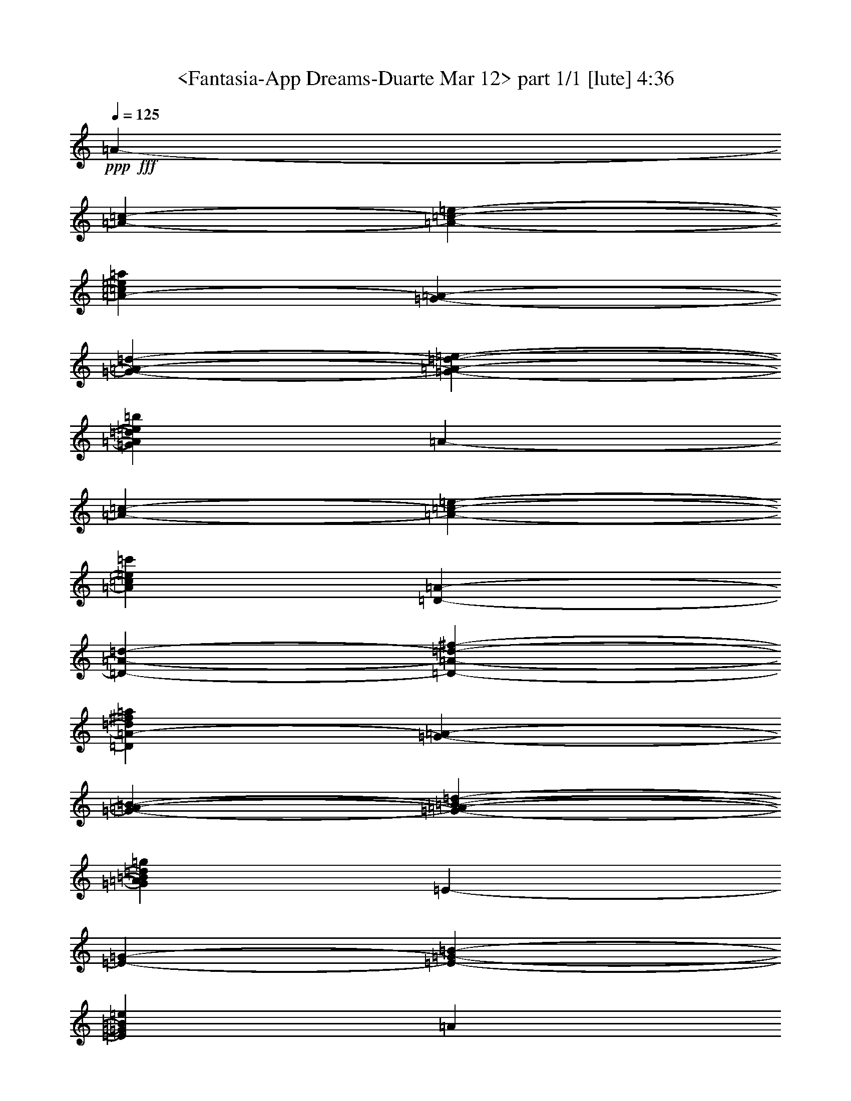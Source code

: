 % Produced with Bruzo's Transcoding Environment by Morganfey

X:1
T:  <Fantasia-App Dreams-Duarte Mar 12> part 1/1 [lute] 4:36
Z: Transcribed with BruTE
L: 1/4
Q: 125
K: C
+ppp+
+fff+
[=A1825/9728-]
[=A2433/19456-=c2433/19456-]
[=A1873/9728-=c1873/9728-=e1873/9728-]
[=A43405/19456-=c43405/19456=e43405/19456=a43405/19456]
[=G2433/19456-=A2433/19456-]
[=G1825/9728-=A1825/9728-=d1825/9728-]
[=G1873/9728-=A1873/9728-=d1873/9728-=e1873/9728-]
[=G42797/19456=A42797/19456=d42797/19456=e42797/19456=b42797/19456]
[=A3649/19456-]
[=A2433/19456-=c2433/19456-]
[=A3747/19456-=c3747/19456-=e3747/19456-]
[=A43405/19456=c43405/19456=e43405/19456=c'43405/19456]
[=D2433/19456-=A2433/19456-]
[=D3649/19456-=A3649/19456-=d3649/19456-]
[=D3747/19456-=A3747/19456-=d3747/19456-^f3747/19456-]
[=D10699/4864=A10699/4864-=d10699/4864^f10699/4864=a10699/4864]
[=G1825/9728-=A1825/9728-]
[=G3649/19456-=A3649/19456-=B3649/19456-]
[=G1265/9728-=A1265/9728-=B1265/9728-=d1265/9728-]
[=G43405/19456=A43405/19456=B43405/19456=d43405/19456=g43405/19456]
[=E2433/19456-]
[=E1825/9728-=G1825/9728-]
[=E1873/9728-=G1873/9728-=B1873/9728-]
[=E42645/19456=G42645/19456=B42645/19456=e42645/19456]
[=A17111/19456]
z71/76
[=A8551/9728]
z2273/2432
[=E17095/19456]
z1137/1216
[=A17339/19456-]
[=A17947/19456=c17947/19456=e17947/19456]
[=A17339/19456-]
[=A4487/4864=c4487/4864=e4487/4864]
[=E17339/19456-]
[=E17947/19456=G17947/19456=B17947/19456=e17947/19456]
[=A17339/19456-=a17339/19456]
[=A4639/9728-=c4639/9728-=e4639/9728-=a4639/9728]
[=A4335/9728=c4335/9728=e4335/9728=b4335/9728]
[=A17339/19456-=c'17339/19456]
[=A17947/19456=c17947/19456=e17947/19456=a17947/19456]
[=E17339/19456-=b17339/19456]
[=E4487/4864=B4487/4864=d4487/4864=g4487/4864]
[=A17339/19456-=a17339/19456]
[=A4639/9728-=c4639/9728-=e4639/9728-=a4639/9728]
[=A8669/19456=c8669/19456=e8669/19456=b8669/19456]
[=A4487/4864-=c'4487/4864]
[=A17339/19456=c17339/19456=e17339/19456=a17339/19456]
[=E17947/19456-=b17947/19456]
[=E17339/19456=B17339/19456=d17339/19456=g17339/19456]
[=A4487/4864-=a4487/4864]
[=A17339/19456=c17339/19456=e17339/19456=b17339/19456]
[=A17947/19456-=c'17947/19456]
[=A17339/19456=c17339/19456=e17339/19456=a17339/19456]
[=E4487/4864-=g4487/4864]
[=E17339/19456=e17339/19456]
[=E17947/19456-=g17947/19456]
[=E4335/9728-=G4335/9728-=B4335/9728-=g4335/9728]
[=E8669/19456=G8669/19456=B8669/19456=g8669/19456]
[=E4487/4864-=g4487/4864]
[=E17339/19456=a17339/19456]
[=A17947/19456-=g17947/19456-]
[=G17339/19456=A17339/19456=B17339/19456=g17339/19456]
[=A4487/4864-=e4487/4864-]
[=G17339/19456=A17339/19456=B17339/19456=e17339/19456]
[=E17947/19456-]
[=E17339/19456=G17339/19456=B17339/19456=g17339/19456]
[=A4335/9728-=a4335/9728]
[=A4639/9728-=a4639/9728]
[=A8669/19456-=c8669/19456-=e8669/19456-=a8669/19456]
[=A4335/9728=c4335/9728=e4335/9728=a4335/9728]
[=E17947/19456-=e17947/19456-]
[=E17339/19456=G17339/19456=B17339/19456=e17339/19456]
[=A4487/4864-=a4487/4864]
[=A17339/19456=c17339/19456=e17339/19456=a17339/19456]
[=A17947/19456-=e17947/19456]
[=A17339/19456=c17339/19456=e17339/19456=a17339/19456]
[=E4487/4864-=e4487/4864]
[=E8669/19456-=G8669/19456-=B8669/19456-=e8669/19456]
[=E4335/9728=G4335/9728=B4335/9728=g4335/9728]
[=A17947/19456-=a17947/19456-]
[=A17331/19456=c17331/19456=e17331/19456=a17331/19456-]
[=A4489/4864-=a4489/4864-]
[=A17339/19456=c17339/19456=e17339/19456=a17339/19456]
[=E17947/19456-]
[=E17339/19456=G17339/19456=B17339/19456=e17339/19456]
[=A4335/9728-=a4335/9728]
[=A4639/9728-=b4639/9728]
[=A8669/19456-=c'8669/19456]
[=A4335/9728=b4335/9728]
[=A4639/9728-=a4639/9728]
[=A8669/19456-=e8669/19456]
[=A4335/9728-=c4335/9728-=e4335/9728]
[=A8669/19456=c8669/19456=e8669/19456]
[=E4639/9728-=b4639/9728]
[=E4335/9728-=e4335/9728]
[=E8669/19456-=B8669/19456-=g8669/19456]
[=E4335/9728=B4335/9728=e4335/9728]
[=A4639/9728-=a4639/9728]
[=A8669/19456-=b8669/19456]
[=A4335/9728-=c'4335/9728]
[=A8669/19456=b8669/19456]
[=A4639/9728-=a4639/9728]
[=A4335/9728-=e4335/9728]
[=A8669/19456-=c8669/19456-=e8669/19456]
[=A4335/9728=c4335/9728=e4335/9728]
[=E4639/9728-=b4639/9728]
[=E8669/19456-=e8669/19456]
[=E4335/9728-=B4335/9728-=g4335/9728]
[=E8669/19456=B8669/19456=e8669/19456]
[=A4639/9728-=a4639/9728]
[=A4335/9728-=e4335/9728]
[=A8669/19456-=a8669/19456]
[=A4335/9728=b4335/9728]
[=A4639/9728-=c'4639/9728]
[=A8669/19456-=b8669/19456]
[=A4335/9728-=a4335/9728]
[=A8669/19456=e8669/19456]
[=E4639/9728-=g4639/9728]
[=E4335/9728-=e4335/9728]
[=E17339/19456=G17339/19456=B17339/19456=e17339/19456]
[=E4639/9728-=g4639/9728]
[=E8669/19456-=e8669/19456]
[=E4335/9728-=g4335/9728]
[=E8669/19456=e8669/19456]
[=E4487/4864-=B4487/4864=g4487/4864]
[=E17339/19456=c17339/19456=a17339/19456]
[=E18247/19456-=g18247/19456-]
[=E4185/9728-=G4185/9728-=B4185/9728-=g4185/9728]
[=E8669/19456=G8669/19456=B8669/19456^f8669/19456]
[=E4487/4864-=e4487/4864-]
[=E17339/19456=G17339/19456=B17339/19456=e17339/19456]
[=E17947/19456-]
[=E17339/19456=G17339/19456=B17339/19456=e17339/19456]
[=A4639/9728-=a4639/9728]
[=A4335/9728-=a4335/9728]
[=A8669/19456-=c8669/19456-=e8669/19456-=a8669/19456]
[=A4335/9728=c4335/9728=e4335/9728=a4335/9728]
[=E17947/19456-=e17947/19456-]
[=E17339/19456=G17339/19456=B17339/19456=e17339/19456]
[=A4639/9728-=a4639/9728]
[=A4335/9728-=b4335/9728]
[=A8669/19456-=c'8669/19456]
[=A4335/9728=d4335/9728]
[=A17947/19456-=e17947/19456]
[=A17339/19456=e17339/19456^f17339/19456=a17339/19456]
[=E4639/9728-=e4639/9728]
[=E4335/9728-=e4335/9728]
[=E8669/19456-=G8669/19456-=B8669/19456-=e8669/19456]
[=E4335/9728=G4335/9728=B4335/9728=g4335/9728]
[=A17947/19456-=a17947/19456-]
[=A4637/4864=c4637/4864=e4637/4864=a4637/4864-]
[=A881/1024-=a881/1024-]
[=A17947/19456=c17947/19456=e17947/19456=a17947/19456]
[=E17339/19456-]
[=E4487/4864=G4487/4864=B4487/4864]
[=A18749/19456-]
[=A9679/9728=c9679/9728=e9679/9728]
[=A21537/19456-]
[=A327/304=c327/304=e327/304]
[=B11661/9728]
[=B23911/19456^d23911/19456]
[=E11047/9728-=G11047/9728=e11047/9728]
[=E11047/9728=B11047/9728=e11047/9728]
[=G22703/19456-=e22703/19456]
[=G11047/19456-=B11047/19456-=e11047/19456]
[=G11047/19456=B11047/19456=e11047/19456]
[=B11047/9728-=d11047/9728^f11047/9728]
[=G22703/19456=B22703/19456-=e22703/19456]
[^F2609/19456-=B2609/19456-]
[^F1305/9728-=A1305/9728-=B1305/9728-]
[^F17031/19456-=A17031/19456-=B17031/19456=d17031/19456-]
[^F10969/9728=A10969/9728=B10969/9728=d10969/9728]
[=A11351/9728-^c11351/9728-=e11351/9728]
[=A11047/19456-^c11047/19456-=e11047/19456]
[=A11047/19456^c11047/19456=e11047/19456]
[=d11047/9728-^f11047/9728]
[=d22703/19456=a22703/19456]
[=G21897/19456-=b21897/19456-]
[=G21897/19456-=d21897/19456=b21897/19456-]
[=G23097/19456=g23097/19456=b23097/19456]
[=b11047/9728]
[=d21897/19456-=b21897/19456-]
[=d2811/4864^f2811/4864-=b2811/4864-]
[=d11047/19456^f11047/19456=b11047/19456]
[=d11351/9728-=g11351/9728-=b11351/9728]
[=d11047/9728=g11047/9728=b11047/9728]
[^c11047/9728^f11047/9728=a11047/9728]
[=A1457/2432-^c1457/2432-^f1457/2432]
[=A11047/19456^c11047/19456=e11047/19456]
[=B11047/9728=d11047/9728-]
[=B11047/19456-=d11047/19456-]
[=A11047/19456=B11047/19456=d11047/19456]
[=G22703/19456^c22703/19456-=e22703/19456]
[=A11047/19456-^c11047/19456-^f11047/19456]
[=A11047/19456^c11047/19456^f11047/19456]
[=B11047/9728-=d11047/9728=a11047/9728]
[=A11351/9728=B11351/9728^f11351/9728]
[=E11047/9728-=G11047/9728=e11047/9728-]
[=E11047/19456-^F11047/19456=e11047/19456-]
[=E11047/19456-^F11047/19456=e11047/19456-]
[=E22703/19456-=A22703/19456=e22703/19456-]
[=E11047/9728=G11047/9728=e11047/9728]
[=E2433/19456-=e2433/19456-]
[=E3649/19456-=e3649/19456-=g3649/19456-]
[=E4003/4864-=e4003/4864=g4003/4864-=b4003/4864-]
[=E22703/19456=e22703/19456=g22703/19456=b22703/19456]
[=A11047/9728=e11047/9728-]
[=A11047/9728^c11047/9728=e11047/9728]
[=d11351/9728^f11351/9728=a11351/9728]
[^A11047/19456-^c11047/19456-=e11047/19456=g11047/19456-]
[^A11047/19456^c11047/19456=e11047/19456=g11047/19456]
[^F21897/19456-=B21897/19456=d21897/19456-]
[^F10949/19456-=B10949/19456=d10949/19456-]
[^F629/1024=A629/1024=d629/1024]
[=G21897/19456-=e21897/19456-=g21897/19456-]
[=G2811/4864-=B2811/4864-=e2811/4864=g2811/4864-]
[=G11047/19456=B11047/19456=e11047/19456=g11047/19456]
[^F3649/19456-^f3649/19456-]
[^F2433/19456-^f2433/19456-=a2433/19456-]
[^F16621/19456-^c16621/19456-^f16621/19456=a16621/19456]
[^F11047/9728^c11047/9728=a11047/9728]
[=G21897/19456-=b21897/19456-]
[=G23113/19456-=d23113/19456=b23113/19456]
[=G2735/2432=b2735/2432]
[=b11047/9728]
[=d11557/9728-]
[=d2659/4864^f2659/4864-=b2659/4864-]
[=d11047/19456^f11047/19456=b11047/19456]
[=b21897/19456-]
[=d5725/4864=g5725/4864=b5725/4864]
[=a11047/9728]
[=A11047/19456-^c11047/19456-^f11047/19456]
[=A11047/19456^c11047/19456=e11047/19456]
[=d21897/19456-]
[=B22899/19456=d22899/19456^f22899/19456]
[=c11047/9728=e11047/9728=g11047/9728]
[=B11047/19456-^f11047/19456=a11047/19456-]
[=B11047/19456^f11047/19456=a11047/19456]
[=A11965/9728=a11965/9728=c'11965/9728]
[=B11661/9728=d11661/9728^f11661/9728]
[=E12773/9728-=e12773/9728-=g12773/9728]
[=E12165/19456-=e12165/19456-^f12165/19456]
[=E12165/19456-=e12165/19456-^f12165/19456]
[=E26763/19456-=e26763/19456-=a26763/19456]
[=E26447/19456=e26447/19456^f26447/19456]
[=e1221/1216]
[=e1221/2432]
[=e1221/2432]
[=e1221/1216]
[=e1221/1216]
[=B1221/1216^f1221/1216]
[=B2433/4864=e2433/4864-]
[=B129/256=e129/256]
[=B2433/2432=d2433/2432-]
[=B133/128=d133/128]
[^c1221/1216=e1221/1216]
[=B1221/2432-=e1221/2432]
[=B1221/2432=e1221/2432]
[=A1221/1216-^f1221/1216]
[=A1221/1216=a1221/1216]
[=B2433/2432=b2433/2432-]
[=B2433/4864=b2433/4864-]
[=B2433/4864=b2433/4864-]
[^c615/608=b615/608]
[=e20145/19456=b20145/19456]
[=d1221/1216^f1221/1216]
[=g1221/2432-=b1221/2432]
[=g1221/2432=b1221/2432]
[=a2433/4864]
[=a129/256]
[=d1221/1216^f1221/1216]
[=G1221/2432-=e1221/2432]
[=G1221/2432=e1221/2432]
[=A1221/1216^c1221/1216]
[=B2433/4864]
[=B129/256]
[=A1221/1216^c1221/1216]
[=A17947/19456-=a17947/19456]
[=A4335/9728-=c4335/9728-=e4335/9728-=a4335/9728]
[=A8669/19456=c8669/19456=e8669/19456=b8669/19456]
[=A4487/4864-=c'4487/4864]
[=A17339/19456=c17339/19456=e17339/19456=a17339/19456]
[=E17947/19456-=b17947/19456]
[=E17339/19456=B17339/19456=d17339/19456=g17339/19456]
[=A4487/4864-=a4487/4864]
[=A8669/19456-=c8669/19456-=e8669/19456-=a8669/19456]
[=A4639/9728=c4639/9728=e4639/9728=b4639/9728]
[=A17339/19456-=c'17339/19456]
[=A4487/4864=c4487/4864=e4487/4864=a4487/4864]
[=E17339/19456-=b17339/19456]
[=E17947/19456=B17947/19456=d17947/19456=g17947/19456]
[=A17339/19456-=a17339/19456]
[=A4487/4864=c4487/4864=e4487/4864=b4487/4864]
[=A17339/19456-=c'17339/19456]
[=A17947/19456=c17947/19456=e17947/19456=a17947/19456]
[=E17339/19456-=g17339/19456]
[=E4487/4864=e4487/4864]
[=E17339/19456-=g17339/19456]
[=E8669/19456-=G8669/19456-=B8669/19456-=g8669/19456]
[=E4639/9728=G4639/9728=B4639/9728=g4639/9728]
[=E17339/19456-=g17339/19456]
[=E4487/4864=a4487/4864]
[=A17339/19456-=g17339/19456-]
[=G17947/19456=A17947/19456=B17947/19456=g17947/19456]
[=A17339/19456-=e17339/19456-]
[=G4487/4864=A4487/4864=B4487/4864=e4487/4864]
[=E17339/19456-]
[=E17947/19456=G17947/19456=B17947/19456=g17947/19456]
[=A4335/9728-=a4335/9728]
[=A8669/19456-=a8669/19456]
[=A4335/9728-=c4335/9728-=e4335/9728-=a4335/9728]
[=A4639/9728=c4639/9728=e4639/9728=a4639/9728]
[=E17339/19456-=e17339/19456-]
[=E17947/19456=G17947/19456=B17947/19456=e17947/19456]
[=A17339/19456-=a17339/19456]
[=A4487/4864=c4487/4864=e4487/4864=a4487/4864]
[=A17339/19456-=e17339/19456]
[=A17947/19456=c17947/19456=e17947/19456=a17947/19456]
[=E17339/19456-=e17339/19456]
[=E4335/9728-=G4335/9728-=B4335/9728-=e4335/9728]
[=E4639/9728=G4639/9728=B4639/9728=g4639/9728]
[=A17339/19456-=a17339/19456-]
[=A17939/19456=c17939/19456=e17939/19456=a17939/19456-]
[=A913/1024-=a913/1024-]
[=A4487/4864=c4487/4864=e4487/4864=a4487/4864]
[=E17339/19456-]
[=E17947/19456=G17947/19456=B17947/19456=e17947/19456]
[=A4335/9728-=a4335/9728]
[=A8669/19456-=b8669/19456]
[=A4639/9728-=c'4639/9728]
[=A4335/9728=b4335/9728]
[=A8669/19456-=a8669/19456]
[=A4335/9728-=e4335/9728]
[=A4639/9728-=c4639/9728-=e4639/9728]
[=A8669/19456=c8669/19456=e8669/19456]
[=E4335/9728-=b4335/9728]
[=E8669/19456-=e8669/19456]
[=E4639/9728-=B4639/9728-=g4639/9728]
[=E4335/9728=B4335/9728=e4335/9728]
[=A8669/19456-=a8669/19456]
[=A4335/9728-=b4335/9728]
[=A4639/9728-=c'4639/9728]
[=A8669/19456=b8669/19456]
[=A4335/9728-=a4335/9728]
[=A8669/19456-=e8669/19456]
[=A4639/9728-=c4639/9728-=e4639/9728]
[=A4335/9728=c4335/9728=e4335/9728]
[=E8669/19456-=b8669/19456]
[=E4335/9728-=e4335/9728]
[=E4639/9728-=B4639/9728-=g4639/9728]
[=E8669/19456=B8669/19456=e8669/19456]
[=A4335/9728-=a4335/9728]
[=A8669/19456-=e8669/19456]
[=A4639/9728-=a4639/9728]
[=A4335/9728=b4335/9728]
[=A8669/19456-=c'8669/19456]
[=A4335/9728-=b4335/9728]
[=A4639/9728-=a4639/9728]
[=A8669/19456=e8669/19456]
[=E4335/9728-=g4335/9728]
[=E8669/19456-=e8669/19456]
[=E4487/4864=G4487/4864=B4487/4864=e4487/4864]
[=E8669/19456-=g8669/19456]
[=E4335/9728-=e4335/9728]
[=E4639/9728-=g4639/9728]
[=E8669/19456=e8669/19456]
[=E17339/19456-=B17339/19456=g17339/19456]
[=E4487/4864=c4487/4864=a4487/4864]
[=E17031/19456-=g17031/19456-]
[=E4793/9728-=G4793/9728-=B4793/9728-=g4793/9728]
[=E8669/19456=G8669/19456=B8669/19456^f8669/19456]
[=E17339/19456-=e17339/19456-]
[=E4487/4864=G4487/4864=B4487/4864=e4487/4864]
[=E17339/19456-]
[=E17947/19456=G17947/19456=B17947/19456=e17947/19456]
[=A4335/9728-=a4335/9728]
[=A8669/19456-=a8669/19456]
[=A4639/9728-=c4639/9728-=e4639/9728-=a4639/9728]
[=A4335/9728=c4335/9728=e4335/9728=a4335/9728]
[=E17339/19456-=e17339/19456-]
[=E17947/19456=G17947/19456=B17947/19456=e17947/19456]
[=A4335/9728-=a4335/9728]
[=A8669/19456-=b8669/19456]
[=A4639/9728-=c'4639/9728]
[=A4335/9728=d4335/9728]
[=A17339/19456-=e17339/19456]
[=A17947/19456=e17947/19456^f17947/19456=a17947/19456]
[=E4335/9728-=e4335/9728]
[=E8669/19456-=e8669/19456]
[=E4639/9728-=G4639/9728-=B4639/9728-=e4639/9728]
[=E4335/9728=G4335/9728=B4335/9728=g4335/9728]
[=A17339/19456-=a17339/19456-]
[=A17939/19456=c17939/19456=e17939/19456=a17939/19456-]
[=A4489/4864-=a4489/4864-]
[=A17339/19456=c17339/19456=e17339/19456=a17339/19456]
[=E17947/19456-]
[=E17339/19456=G17339/19456=B17339/19456]
[=A9679/9728-]
[=A9679/9728=c9679/9728=e9679/9728]
[=A327/304-]
[=A20929/19456=c20929/19456=e20929/19456]
[=B11965/9728]
[=B23321/19456^d23321/19456]
[=E1221/1216-=G1221/1216=e1221/1216]
[=E1221/1216=B1221/1216=e1221/1216]
[=G20145/19456-=e20145/19456]
[=G1221/2432-=B1221/2432-=e1221/2432]
[=G1221/2432=B1221/2432=e1221/2432]
[=B1221/1216-=d1221/1216^f1221/1216]
[=G1221/1216=B1221/1216-=e1221/1216]
[^F1221/9728-=B1221/9728-]
[^F1221/9728-=A1221/9728-=B1221/9728-]
[^F7299/9728-=A7299/9728-=B7299/9728=d7299/9728-]
[^F9795/9728=A9795/9728=B9795/9728=d9795/9728]
[=A1221/1216-^c1221/1216-=e1221/1216]
[=A1221/2432-^c1221/2432-=e1221/2432]
[=A1221/2432^c1221/2432=e1221/2432]
[=d1221/1216-^f1221/1216]
[=d1259/1216=a1259/1216]
[=G2433/2432-=b2433/2432-]
[=G2433/2432-=d2433/2432=b2433/2432-]
[=G615/608=g615/608=b615/608]
[=b1221/1216]
[=d2433/2432-=b2433/2432-]
[=d615/1216^f615/1216-=b615/1216-]
[=d1221/2432^f1221/2432=b1221/2432]
[=d1221/1216-=g1221/1216-=b1221/1216]
[=d20145/19456=g20145/19456=b20145/19456]
[^c1221/1216^f1221/1216=a1221/1216]
[=A1221/2432-^c1221/2432-^f1221/2432]
[=A1221/2432^c1221/2432=e1221/2432]
[=B1221/1216=d1221/1216-]
[=B1221/2432-=d1221/2432-]
[=A1221/2432=B1221/2432=d1221/2432]
[=G1221/1216^c1221/1216-=e1221/1216]
[=A1221/2432-^c1221/2432-^f1221/2432]
[=A1221/2432^c1221/2432^f1221/2432]
[=B1221/1216-=d1221/1216=a1221/1216]
[=A1221/1216=B1221/1216^f1221/1216]
[=E1259/1216-=G1259/1216=e1259/1216-]
[=E1221/2432-^F1221/2432=e1221/2432-]
[=E1221/2432-^F1221/2432=e1221/2432-]
[=E1221/1216-=A1221/1216=e1221/1216-]
[=E1221/1216=G1221/1216=e1221/1216]
[=E2433/19456-=e2433/19456-]
[=E2433/19456-=e2433/19456-=g2433/19456-]
[=E7335/9728-=e7335/9728=g7335/9728-=b7335/9728-]
[=E1221/1216=e1221/1216=g1221/1216=b1221/1216]
[=A1221/1216=e1221/1216-]
[=A1221/1216^c1221/1216=e1221/1216]
[=d20145/19456^f20145/19456=a20145/19456]
[^A1221/2432-^c1221/2432-=e1221/2432=g1221/2432-]
[^A1221/2432^c1221/2432=e1221/2432=g1221/2432]
[^F2433/2432-=B2433/2432=d2433/2432-]
[^F2433/4864-=B2433/4864=d2433/4864-]
[^F2469/4864=A2469/4864=d2469/4864]
[=G2433/2432-=e2433/2432-=g2433/2432-]
[=G615/1216-=B615/1216-=e615/1216=g615/1216-]
[=G1221/2432=B1221/2432=e1221/2432=g1221/2432]
[^F2433/19456-^f2433/19456-]
[^F2433/19456-^f2433/19456-=a2433/19456-]
[^F7335/9728-^c7335/9728-^f7335/9728=a7335/9728]
[^F1221/1216^c1221/1216=a1221/1216]
[=G2585/2432-=b2585/2432-]
[=G2433/2432-=d2433/2432=b2433/2432]
[=G149/152=b149/152]
[=b1221/1216]
[=d2433/2432-]
[=d615/1216^f615/1216-=b615/1216-]
[=d1221/2432^f1221/2432=b1221/2432]
[=b2433/2432-]
[=d129/128=g129/128=b129/128]
[=a1221/1216]
[=A10377/19456-^c10377/19456-^f10377/19456]
[=A1221/2432^c1221/2432=e1221/2432]
[=d2433/2432-]
[=B129/128=d129/128^f129/128]
[=c1221/1216=e1221/1216=g1221/1216]
[=B1221/2432-^f1221/2432=a1221/2432-]
[=B1221/2432^f1221/2432=a1221/2432]
[=A1221/1216=a1221/1216=c'1221/1216]
[=B1221/1216=d1221/1216^f1221/1216]
[=E2433/2432-=e2433/2432-=g2433/2432]
[=E2433/4864-=e2433/4864-^f2433/4864]
[=E2737/4864-=e2737/4864-^f2737/4864]
[=E2433/2432-=e2433/2432-=a2433/2432]
[=E2393/2432=e2393/2432^f2393/2432]
[=e4603/4864]
[=e4755/9728]
[=e4451/9728]
[=e4755/4864]
[=e4603/4864]
[=B4603/4864^f4603/4864]
[=B2433/4864=e2433/4864-]
[=B8679/19456=e8679/19456]
[=B2433/2432=d2433/2432-]
[=B1123/1216=d1123/1216]
[^c4603/4864=e4603/4864]
[=B4755/9728-=e4755/9728]
[=B4451/9728=e4451/9728]
[=A4755/4864-^f4755/4864]
[=A4603/4864=a4603/4864]
[=B18247/19456=b18247/19456-]
[=B2433/4864=b2433/4864-]
[=B2433/4864=b2433/4864-]
[^c4533/4864=b4533/4864]
[=e4603/4864=b4603/4864]
[=d4603/4864^f4603/4864]
[=g4755/9728-=b4755/9728]
[=g4755/9728=b4755/9728]
[=a8515/19456]
[=a1237/2432]
[=d4603/4864^f4603/4864]
[=G4755/9728-=e4755/9728]
[=G4451/9728=e4451/9728]
[=A21537/19456^c21537/19456]
[=B2737/4864]
[=B5573/9728]
[=A11047/9728^c11047/9728]
[=d11965/9728]
[=d11813/4864^f11813/4864]
[=a23321/19456]
[=d11661/9728]
[=d47251/19456^f47251/19456]
[=a11661/9728]
[=d11965/9728]
[=d2839/4864]
[=d11965/19456]
[^f11965/19456]
[^f11357/19456]
[=d11965/19456]
[=d11965/19456]
[=g23321/19456-=b23321/19456]
[=g11965/19456-=b11965/19456]
[=g11357/19456-=b11357/19456]
[=e17643/9728=g17643/9728]
[=e11965/19456]
[=e11965/19456]
[=a11661/9728]
[^c11965/19456=a11965/19456-]
[^c2839/4864=a2839/4864]
[^c11965/9728=e11965/9728]
[=g11661/9728=a11661/9728]
[=a23321/19456]
[=d11965/9728]
[=d11661/9728]
[=a11965/19456]
[=a2839/4864]
[=d11965/19456]
[=d11965/19456]
[=d11357/19456]
[=d11965/19456]
[^f23321/19456]
[^f11965/19456]
[^f11965/19456]
[^f11357/19456]
[=b11965/19456]
[=g11965/19456-=b11965/19456]
[=g2839/4864-=b2839/4864]
[=e11965/9728=g11965/9728]
[=d11357/19456]
[=d11965/19456]
[^c23113/19456-]
[^c12173/19456=e12173/19456-]
[=e11965/19456=a11965/19456]
[=g11661/9728=b11661/9728]
[^c23321/19456=a23321/19456]
[=d12165/9728-]
[=d10949/19456-=a10949/19456]
[=d12165/19456-=g12165/19456]
[=d12165/19456^f12165/19456]
[=d11573/19456]
[=A2839/4864-=a2839/4864]
[=A11965/19456^f11965/19456]
[=A1221/2432-]
[=A1221/2432-=e1221/2432]
[=G2433/4864-=A2433/4864]
[=G129/256^c129/256]
[=e1221/2432-]
[=e1221/2432-=a1221/2432]
[^c2433/4864-=e2433/4864]
[^c129/256=g129/256]
[^f1221/2432]
[=d1221/2432-]
[=d1221/2432-=a1221/2432]
[=d10377/19456=g10377/19456]
[=A1221/2432-^f1221/2432]
[=A1221/2432=d1221/2432]
[=A1221/2432-]
[^F1221/2432=A1221/2432]
[=A1221/2432-]
[=A1221/2432=e1221/2432]
[=A2433/4864^c2433/4864-]
[=A129/256^c129/256]
[=g1221/2432]
[=g1221/2432-]
[=e1221/2432=g1221/2432-]
[^c1221/2432=g1221/2432]
[^f1221/1216]
[^f1221/2432-]
[=e1297/2432^f1297/2432-]
[=d1221/2432^f1221/2432-]
[=B1221/2432^f1221/2432]
[=A1221/2432]
[=G1221/2432=A1221/2432]
[^F2433/19456-=d2433/19456]
[^F2433/19456-=d2433/19456-]
[^F129/512-=d129/512=a129/512-]
[^F1221/2432-=d1221/2432=a1221/2432-]
[^F1221/2432-=d1221/2432=a1221/2432-]
[^F1221/2432=d1221/2432=a1221/2432]
[=d1221/1216-^f1221/1216^a1221/1216-]
[=d1221/2432-^f1221/2432^a1221/2432-]
[=d1221/2432^f1221/2432^a1221/2432]
[=G1221/2432-=d1221/2432-^f1221/2432]
[=G1221/2432-=B1221/2432=d1221/2432-]
[=G1221/2432-=B1221/2432=d1221/2432-]
[=G1221/2432=B1221/2432=d1221/2432]
[^G15693/9728-=B15693/9728=e15693/9728-]
[^G1221/2432-=d1221/2432=e1221/2432-]
[^G1221/2432=d1221/2432=e1221/2432]
[=A1221/2432-^c1221/2432=e1221/2432-]
[=A1221/2432-^c1221/2432=e1221/2432-]
[=A1221/2432^c1221/2432=e1221/2432-]
[=A1221/2432=e1221/2432]
[=A1221/2432-=B1221/2432^g1221/2432-]
[=A1297/2432-=B1297/2432^g1297/2432]
[=A1221/2432^c1221/2432=g1221/2432-]
[=A1221/2432=g1221/2432]
[=d2433/2432-]
[=d2433/4864-=a2433/4864]
[=d2433/4864-=g2433/4864]
[=d615/608^f615/608]
[=A1221/2432=d1221/2432-]
[=A1221/2432=d1221/2432]
[=B1221/2432=g1221/2432-]
[=B1221/2432=g1221/2432]
[^c1221/2432=e1221/2432-]
[=A1221/2432=e1221/2432]
[=d1221/2432^f1221/2432-]
[=d1221/2432^f1221/2432]
[=e10377/19456=g10377/19456-]
[^c1221/2432=g1221/2432]
[^f1221/2432=a1221/2432-]
[^f1221/2432=a1221/2432]
[=e635/1216=g635/1216=b635/1216-]
[=e673/1216=b673/1216]
[=B11965/19456=a11965/19456-]
[=B11357/19456-=a11357/19456]
[=B3327/4864-^c3327/4864=g3327/4864]
[=B13309/19456^d13309/19456^f13309/19456]
[=E1221/1216-=G1221/1216=e1221/1216]
[=E1221/1216=B1221/1216=e1221/1216]
[=E1259/1216-=G1259/1216=e1259/1216]
[=E1221/2432-=B1221/2432-=e1221/2432]
[=E1221/2432=B1221/2432=e1221/2432]
[=B1221/1216-=d1221/1216^f1221/1216]
[=G1221/1216=B1221/1216-=e1221/1216]
[^F2433/2432-=B2433/2432=d2433/2432-]
[^F129/128=B129/128=d129/128]
[=A2433/19456-=e2433/19456-]
[=A2433/19456-=e2433/19456-=a2433/19456-]
[=A7335/9728-^c7335/9728-=e7335/9728=a7335/9728-]
[=A1221/2432-^c1221/2432-=e1221/2432=a1221/2432-]
[=A1221/2432^c1221/2432=e1221/2432=a1221/2432]
[=d2433/19456-^f2433/19456-]
[=d2433/19456^f2433/19456-=a2433/19456-]
[=d15279/19456-^f15279/19456=a15279/19456]
[=d1221/1216=a1221/1216]
[=G1221/1216-=b1221/1216-]
[=D303/304=G303/304=b303/304-]
[=G615/608-=b615/608]
[=G1221/1216=b1221/1216]
[=d2433/2432-=b2433/2432-]
[=d615/1216^f615/1216-=b615/1216-]
[=d1221/2432^f1221/2432=b1221/2432]
[=g2433/19456-=b2433/19456]
[=g2433/19456-=b2433/19456-]
[=d7335/9728-=g7335/9728-=b7335/9728]
[=d1259/1216=g1259/1216=b1259/1216]
[=a1221/1216]
[=A1221/2432-^c1221/2432-^f1221/2432]
[=A1221/2432^c1221/2432=e1221/2432]
[=d1221/1216-]
[=B1221/2432-=d1221/2432-^f1221/2432-]
[=A1221/2432=B1221/2432=d1221/2432^f1221/2432]
[=c1221/1216=e1221/1216=g1221/1216]
[=B1221/2432-^f1221/2432=a1221/2432-]
[=B1221/2432^f1221/2432=a1221/2432]
[=A1221/1216=a1221/1216=c'1221/1216]
[=B20145/19456=d20145/19456^f20145/19456]
[=E2433/2432-=e2433/2432-=g2433/2432]
[=E2433/4864-=e2433/4864-^f2433/4864]
[=E2433/4864-=e2433/4864-^f2433/4864]
[=E2433/2432-=e2433/2432-=a2433/2432]
[=E2469/2432=e2469/2432^f2469/2432]
[=E2433/19456-=e2433/19456-]
[=E2433/19456-=e2433/19456-=g2433/19456-]
[=E7335/9728-=e7335/9728=g7335/9728-=b7335/9728-]
[=E1221/1216=e1221/1216=g1221/1216=b1221/1216]
[=A2433/2432-=e2433/2432-]
[=A129/128^c129/128=e129/128=a129/128]
[=d1259/1216^f1259/1216=a1259/1216]
[^A1221/2432-^c1221/2432-=e1221/2432=g1221/2432-]
[^A1221/2432^c1221/2432=e1221/2432=g1221/2432]
[^F2433/2432-=B2433/2432=d2433/2432-]
[^F2433/4864-=B2433/4864=d2433/4864-]
[^F2469/4864=A2469/4864=d2469/4864]
[=G2433/2432-=e2433/2432-=g2433/2432-]
[=G615/1216-=B615/1216-=e615/1216=g615/1216-]
[=G1221/2432=B1221/2432=e1221/2432=g1221/2432]
[^F2433/19456-^f2433/19456-]
[^F2433/19456-^f2433/19456-=a2433/19456-]
[^F7335/9728-^c7335/9728-^f7335/9728=a7335/9728]
[^F1221/1216^c1221/1216=a1221/1216]
[=G20681/19456-=b20681/19456-]
[=G2433/2432-=d2433/2432=b2433/2432-]
[=G149/152=g149/152-=b149/152]
[=g1221/1216=b1221/1216]
[=d2433/2432-]
[=d615/1216^f615/1216-=b615/1216-]
[=d1221/2432^f1221/2432=b1221/2432]
[=b2433/2432-]
[=d129/128=g129/128=b129/128]
[=a1221/1216]
[=A1297/2432-^c1297/2432-^f1297/2432]
[=A1221/2432^c1221/2432=e1221/2432]
[=d2433/2432-]
[=B129/128=d129/128^f129/128]
[=c1221/1216=e1221/1216=g1221/1216]
[=B1221/2432-^f1221/2432=a1221/2432-]
[=B1221/2432^f1221/2432=a1221/2432]
[=A1221/1216=a1221/1216=c'1221/1216]
[=B21537/19456=d21537/19456^f21537/19456]
[=E21897/19456-=e21897/19456-=g21897/19456]
[=E10949/19456-=e10949/19456-^f10949/19456]
[=E2737/4864-=e2737/4864-^f2737/4864]
[=E25547/19456-=e25547/19456-=a25547/19456]
[=E24699/19456=e24699/19456^f24699/19456]
[=e11965/9728]
[=e11357/19456]
[=e11965/19456]
[=e11047/9728]
[=e11351/9728]
[=e20929/19456]
[=e673/1216]
[=e635/1216]
[=e20721/19456]
[=e20721/19456]
[=E20145/19456-=e20145/19456]
[=E1221/2432-=e1221/2432]
[=E1221/2432-=e1221/2432]
[=E1221/1216-=e1221/1216]
[=E1221/1216=e1221/1216]
[^d1221/1216-=e1221/1216]
[^d1221/2432-=e1221/2432]
[^d1221/2432=e1221/2432]
[=d1221/1216-=e1221/1216]
[=d1221/1216=e1221/1216]
[=A1297/2432-=a1297/2432]
[=A1221/2432-=b1221/2432]
[=A1221/2432-=c'1221/2432]
[=A1221/2432=d1221/2432]
[=A1221/1216-=e1221/1216]
[=A1221/1216=e1221/1216^f1221/1216=a1221/1216]
[=e1221/2432]
[=e1221/2432]
[=e1221/2432]
[=g1221/2432]
[=A2433/19456-]
[=A47/256-=c47/256-]
[=A2433/19456-=c2433/19456-=e2433/19456-]
[=A1707/2432-=c1707/2432=e1707/2432=a1707/2432]
[=G1825/9728-=A1825/9728-]
[=G63/256-=A63/256-=d63/256-=e63/256-]
[=G14265/19456=A14265/19456=d14265/19456=e14265/19456=b14265/19456]
[=A2433/19456-]
[=A2433/19456-=c2433/19456-]
[=A3571/19456-=c3571/19456-=e3571/19456-]
[=A13657/19456=c13657/19456=e13657/19456=c'13657/19456]
[=D2433/19456-=A2433/19456-]
[=D3571/19456-=A3571/19456-=d3571/19456-]
[=D2433/19456-=A2433/19456-=d2433/19456-^f2433/19456-]
[=D13657/19456=A13657/19456-=d13657/19456^f13657/19456=a13657/19456]
[=G1825/9728-=A1825/9728-]
[=G63/256-=A63/256-=B63/256-=d63/256-]
[=G14265/19456=A14265/19456=B14265/19456=d14265/19456=g14265/19456]
[=E2433/19456-]
[=E2433/19456-=G2433/19456-]
[=E3571/19456-=G3571/19456-=B3571/19456-]
[=E13657/19456=G13657/19456=B13657/19456=e13657/19456]
[=A8453/19456=e8453/19456]
z239/256
[=A8599/19456=e8599/19456]
z9009/9728
[=E8669/19456-=A8669/19456=B8669/19456-]
[=E4335/9728=G4335/9728=B4335/9728-]
[=E8669/19456=B8669/19456]
[=A125/256=e125/256]
z60825/9728
